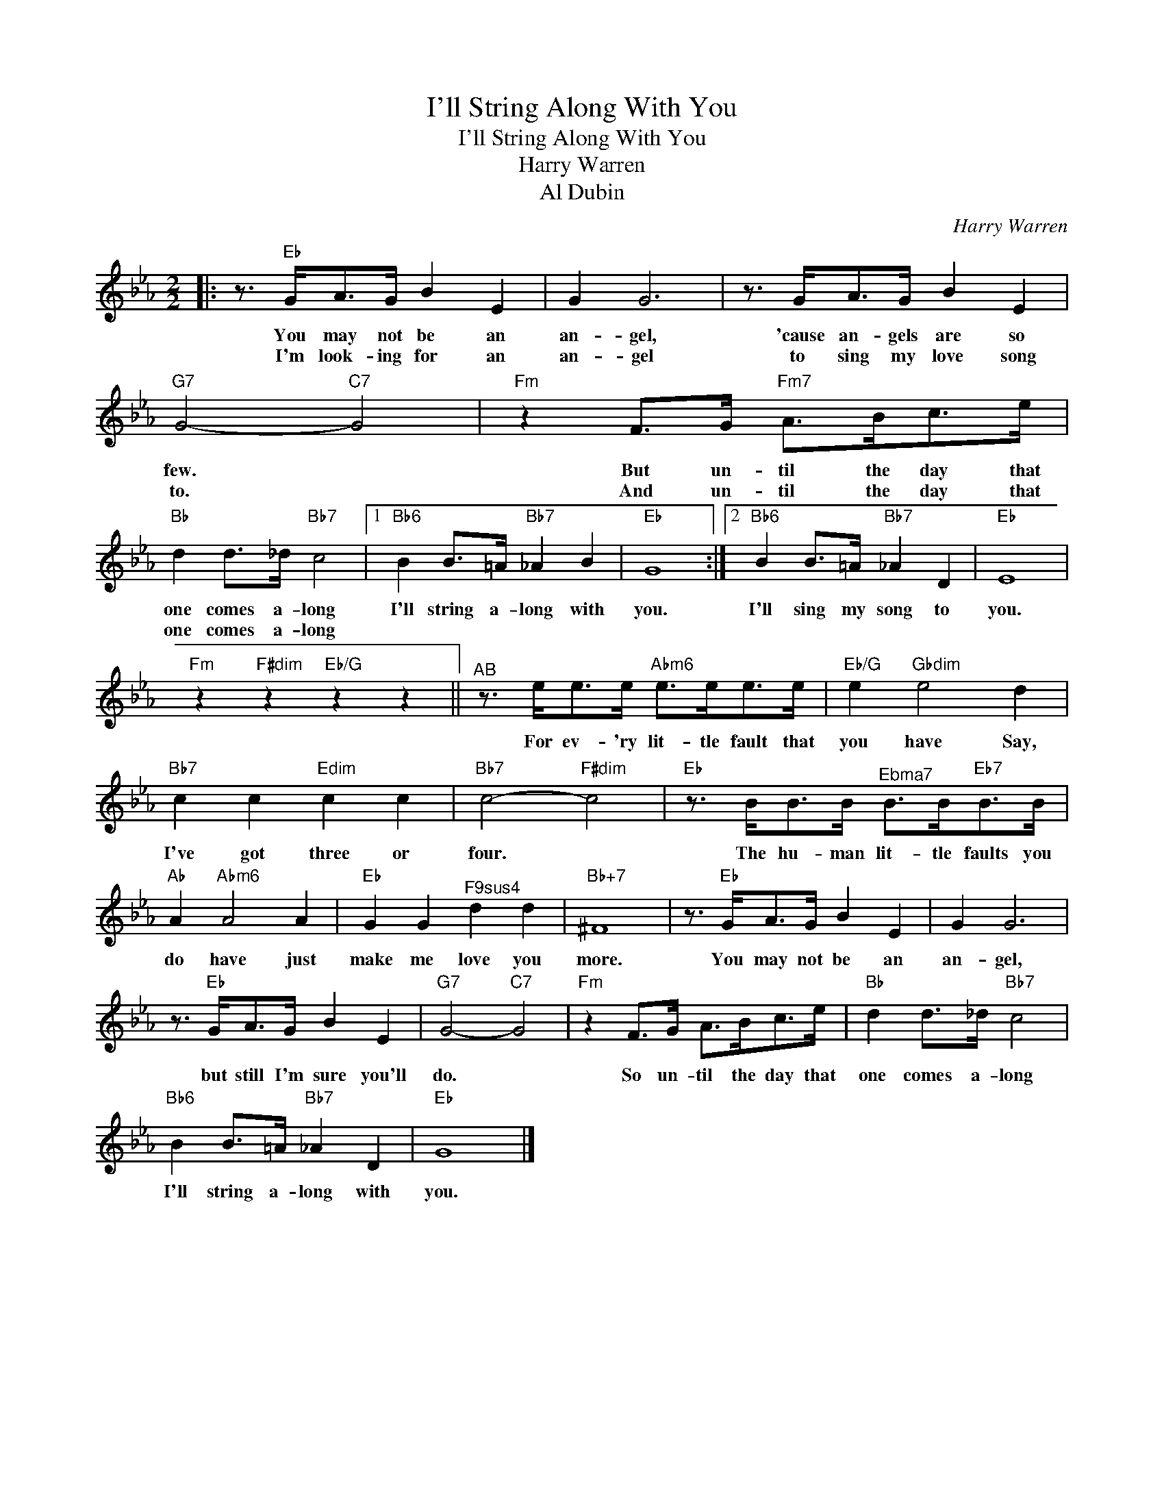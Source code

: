 X:1
T:I'll String Along With You
T:I'll String Along With You
T:Harry Warren
T:Al Dubin
C:Harry Warren
Z:All Rights Reserved
L:1/8
M:2/2
K:Eb
V:1 treble 
%%MIDI program 40
V:1
|: z3/2"Eb" G<AG/ B2 E2 | G2 G6 | z3/2 G<AG/ B2 E2 |"G7" G4-"C7" G4 |"Fm" z2 F>G"Fm7" A>Bc>e | %5
w: You may not be an|an- gel,|'cause an- gels are so|few. *|But un- til the day that|
w: I'm look- ing for an|an- gel|to sing my love song|to. *|And un- til the day that|
"Bb" d2 d>_d"Bb7" c4 |1"Bb6" B2 B>=A"Bb7" _A2 B2 |"Eb" G8 :|2"Bb6" B2 B>=A"Bb7" _A2 D2 |"Eb" E8 | %10
w: one comes a- long|I'll string a- long with|you.|I'll sing my song to|you.|
w: one comes a- long|||||
"Fm" z2"F#dim" z2"Eb/G" z2 z2 ||"^AB" z3/2 e<ee/"Abm6" e>ee>e |"Eb/G" e2"Gbdim" e4 d2 | %13
w: |For ev- 'ry lit- tle fault that|you have Say,|
w: |||
"Bb7" c2 c2"Edim" c2 c2 |"Bb7" c4-"F#dim" c4 |"Eb" z3/2 B<BB/"^Ebma7" B>B"Eb7"B>B | %16
w: I've got three or|four. *|The hu- man lit- tle faults you|
w: |||
"Ab" A2"Abm6" A4 A2 |"Eb" G2 G2"^F9sus4" d2 d2 |"Bb+7" ^F8 | z3/2"Eb" G<AG/ B2 E2 | G2 G6 | %21
w: do have just|make me love you|more.|You may not be an|an- gel,|
w: |||||
 z3/2"Eb" G<AG/ B2 E2 |"G7" G4-"C7" G4 |"Fm" z2 F>G A>Bc>e |"Bb" d2 d>_d"Bb7" c4 | %25
w: but still I'm sure you'll|do. *|So un- til the day that|one comes a- long|
w: ||||
"Bb6" B2 B>=A"Bb7" _A2 D2 |"Eb" G8 |] %27
w: I'll string a- long with|you.|
w: ||

